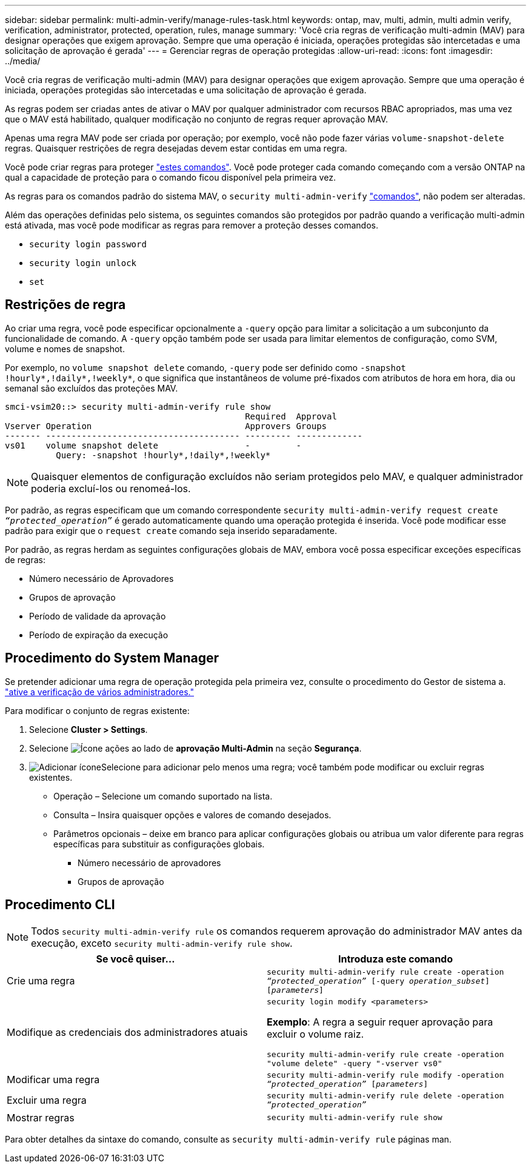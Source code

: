 ---
sidebar: sidebar 
permalink: multi-admin-verify/manage-rules-task.html 
keywords: ontap, mav, multi, admin, multi admin verify, verification, administrator, protected, operation, rules, manage 
summary: 'Você cria regras de verificação multi-admin (MAV) para designar operações que exigem aprovação. Sempre que uma operação é iniciada, operações protegidas são intercetadas e uma solicitação de aprovação é gerada' 
---
= Gerenciar regras de operação protegidas
:allow-uri-read: 
:icons: font
:imagesdir: ../media/


[role="lead"]
Você cria regras de verificação multi-admin (MAV) para designar operações que exigem aprovação. Sempre que uma operação é iniciada, operações protegidas são intercetadas e uma solicitação de aprovação é gerada.

As regras podem ser criadas antes de ativar o MAV por qualquer administrador com recursos RBAC apropriados, mas uma vez que o MAV está habilitado, qualquer modificação no conjunto de regras requer aprovação MAV.

Apenas uma regra MAV pode ser criada por operação; por exemplo, você não pode fazer várias `volume-snapshot-delete` regras. Quaisquer restrições de regra desejadas devem estar contidas em uma regra.

Você pode criar regras para proteger link:../multi-admin-verify/index.html#rule-protected-commands["estes comandos"]. Você pode proteger cada comando começando com a versão ONTAP na qual a capacidade de proteção para o comando ficou disponível pela primeira vez.

As regras para os comandos padrão do sistema MAV, o `security multi-admin-verify` link:../multi-admin-verify/index.html#system-defined-rules["comandos"], não podem ser alteradas.

Além das operações definidas pelo sistema, os seguintes comandos são protegidos por padrão quando a verificação multi-admin está ativada, mas você pode modificar as regras para remover a proteção desses comandos.

* `security login password`
* `security login unlock`
* `set`




== Restrições de regra

Ao criar uma regra, você pode especificar opcionalmente a `-query` opção para limitar a solicitação a um subconjunto da funcionalidade de comando. A `-query` opção também pode ser usada para limitar elementos de configuração, como SVM, volume e nomes de snapshot.

Por exemplo, no `volume snapshot delete` comando, `-query` pode ser definido como `-snapshot !hourly*,!daily*,!weekly*`, o que significa que instantâneos de volume pré-fixados com atributos de hora em hora, dia ou semanal são excluídos das proteções MAV.

[listing]
----
smci-vsim20::> security multi-admin-verify rule show
                                               Required  Approval
Vserver Operation                              Approvers Groups
------- -------------------------------------- --------- -------------
vs01    volume snapshot delete                 -         -
          Query: -snapshot !hourly*,!daily*,!weekly*
----

NOTE: Quaisquer elementos de configuração excluídos não seriam protegidos pelo MAV, e qualquer administrador poderia excluí-los ou renomeá-los.

Por padrão, as regras especificam que um comando correspondente `security multi-admin-verify request create _“protected_operation”_` é gerado automaticamente quando uma operação protegida é inserida. Você pode modificar esse padrão para exigir que o `request create` comando seja inserido separadamente.

Por padrão, as regras herdam as seguintes configurações globais de MAV, embora você possa especificar exceções específicas de regras:

* Número necessário de Aprovadores
* Grupos de aprovação
* Período de validade da aprovação
* Período de expiração da execução




== Procedimento do System Manager

Se pretender adicionar uma regra de operação protegida pela primeira vez, consulte o procedimento do Gestor de sistema a. link:enable-disable-task.html#system-manager-procedure["ative a verificação de vários administradores."]

Para modificar o conjunto de regras existente:

. Selecione *Cluster > Settings*.
. Selecione image:icon_gear.gif["Ícone ações"] ao lado de *aprovação Multi-Admin* na seção *Segurança*.
. image:icon_add.gif["Adicionar ícone"]Selecione para adicionar pelo menos uma regra; você também pode modificar ou excluir regras existentes.
+
** Operação – Selecione um comando suportado na lista.
** Consulta – Insira quaisquer opções e valores de comando desejados.
** Parâmetros opcionais – deixe em branco para aplicar configurações globais ou atribua um valor diferente para regras específicas para substituir as configurações globais.
+
*** Número necessário de aprovadores
*** Grupos de aprovação








== Procedimento CLI


NOTE: Todos `security multi-admin-verify rule` os comandos requerem aprovação do administrador MAV antes da execução, exceto `security multi-admin-verify rule show`.

[cols="50,50"]
|===
| Se você quiser... | Introduza este comando 


| Crie uma regra  a| 
`security multi-admin-verify rule create -operation _“protected_operation”_ [-query _operation_subset_] [_parameters_]`



| Modifique as credenciais dos administradores atuais  a| 
`security login modify <parameters>`

*Exemplo*: A regra a seguir requer aprovação para excluir o volume raiz.

`security multi-admin-verify rule create  -operation "volume delete" -query "-vserver vs0"`



| Modificar uma regra  a| 
`security multi-admin-verify rule modify -operation _“protected_operation”_ [_parameters_]`



| Excluir uma regra  a| 
`security multi-admin-verify rule delete -operation _“protected_operation”_`



| Mostrar regras  a| 
`security multi-admin-verify rule show`

|===
Para obter detalhes da sintaxe do comando, consulte as `security multi-admin-verify rule` páginas man.
